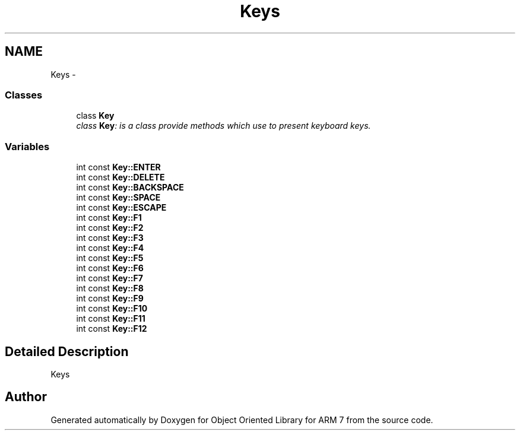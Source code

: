.TH "Keys" 3 "Sun Jun 26 2011" "Version 1.100.000" "Object Oriented Library for ARM 7" \" -*- nroff -*-
.ad l
.nh
.SH NAME
Keys \- 
.SS "Classes"

.in +1c
.ti -1c
.RI "class \fBKey\fP"
.br
.RI "\fIclass \fBKey\fP: is a class provide methods which use to present keyboard keys. \fP"
.in -1c
.SS "Variables"

.in +1c
.ti -1c
.RI "int const \fBKey::ENTER\fP"
.br
.ti -1c
.RI "int const \fBKey::DELETE\fP"
.br
.ti -1c
.RI "int const \fBKey::BACKSPACE\fP"
.br
.ti -1c
.RI "int const \fBKey::SPACE\fP"
.br
.ti -1c
.RI "int const \fBKey::ESCAPE\fP"
.br
.ti -1c
.RI "int const \fBKey::F1\fP"
.br
.ti -1c
.RI "int const \fBKey::F2\fP"
.br
.ti -1c
.RI "int const \fBKey::F3\fP"
.br
.ti -1c
.RI "int const \fBKey::F4\fP"
.br
.ti -1c
.RI "int const \fBKey::F5\fP"
.br
.ti -1c
.RI "int const \fBKey::F6\fP"
.br
.ti -1c
.RI "int const \fBKey::F7\fP"
.br
.ti -1c
.RI "int const \fBKey::F8\fP"
.br
.ti -1c
.RI "int const \fBKey::F9\fP"
.br
.ti -1c
.RI "int const \fBKey::F10\fP"
.br
.ti -1c
.RI "int const \fBKey::F11\fP"
.br
.ti -1c
.RI "int const \fBKey::F12\fP"
.br
.in -1c
.SH "Detailed Description"
.PP 
Keys 
.SH "Author"
.PP 
Generated automatically by Doxygen for Object Oriented Library for ARM 7 from the source code.
